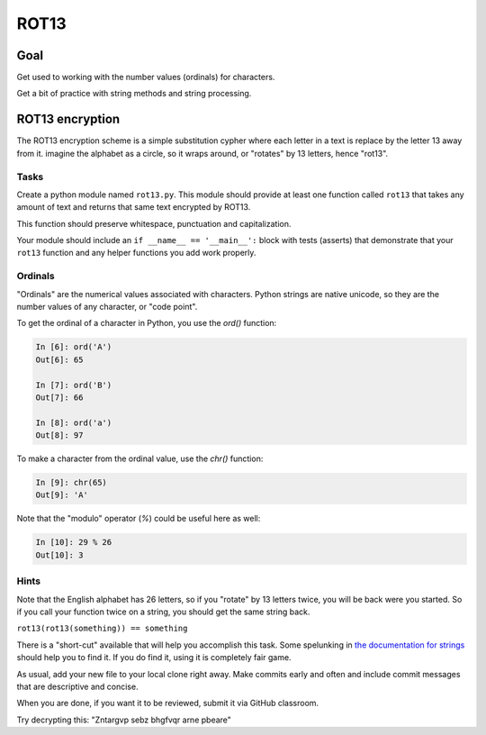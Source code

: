 .. _exercise_rot13:

#####
ROT13
#####

Goal
====

Get used to working with the number values (ordinals) for characters.

Get a bit of practice with string methods and string processing.

ROT13 encryption
================

The ROT13 encryption scheme is a simple substitution cypher where each letter in a text is replace by the letter 13 away from it. imagine the alphabet as a circle, so it wraps around, or "rotates" by 13 letters, hence "rot13".

Tasks
-----

Create a python module named ``rot13.py``. This module should provide at least one function called ``rot13`` that takes any amount of text and returns that same text encrypted by ROT13.

This function should preserve whitespace, punctuation and capitalization.

Your module should include an ``if __name__ == '__main__':`` block with tests (asserts) that demonstrate that your ``rot13`` function and any helper functions you add work properly.

Ordinals
--------

"Ordinals" are the numerical values associated with characters. Python strings are native unicode, so they are the number values of any character, or "code point".

To get the ordinal of a character in Python, you use the `ord()` function:

.. code-block:: ipython

    In [6]: ord('A')
    Out[6]: 65

    In [7]: ord('B')
    Out[7]: 66

    In [8]: ord('a')
    Out[8]: 97

To make a character from the ordinal value, use the `chr()` function:

.. code-block:: ipython

    In [9]: chr(65)
    Out[9]: 'A'

Note that the "modulo" operator (`%`) could be useful here as well:

.. code-block:: ipython

    In [10]: 29 % 26
    Out[10]: 3

Hints
-----

Note that the English alphabet has 26 letters, so if you "rotate" by 13 letters twice, you will be back were you started. So if you call your function twice on a string, you should get the same string back.

``rot13(rot13(something)) == something``

There is a "short-cut" available that will help you accomplish this task. Some spelunking in `the documentation for strings <https://docs.python.org/3/library/stdtypes.html#string-methods>`_ should help you to find it. If you do find it, using it is completely fair game.

As usual, add your new file to your local clone right away. Make commits early and often and include commit messages that are descriptive and concise.

When you are done, if you want it to be reviewed, submit it via GitHub classroom.

Try decrypting this: "Zntargvp sebz bhgfvqr arne pbeare"
